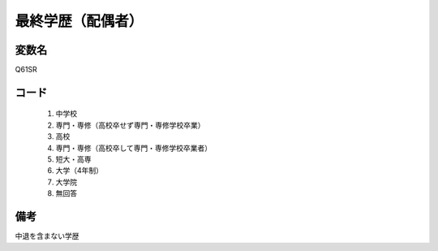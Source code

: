 ==============================
最終学歴（配偶者）
==============================


変数名
------------------

Q61SR


コード
-----------------

 1. 中学校
 2. 専門・専修（高校卒せず専門・専修学校卒業）
 3. 高校
 4. 専門・専修（高校卒して専門・専修学校卒業者）
 5. 短大・高専
 6. 大学（4年制）
 7. 大学院
 8. 無回答


備考
----------------------

中退を含まない学歴
